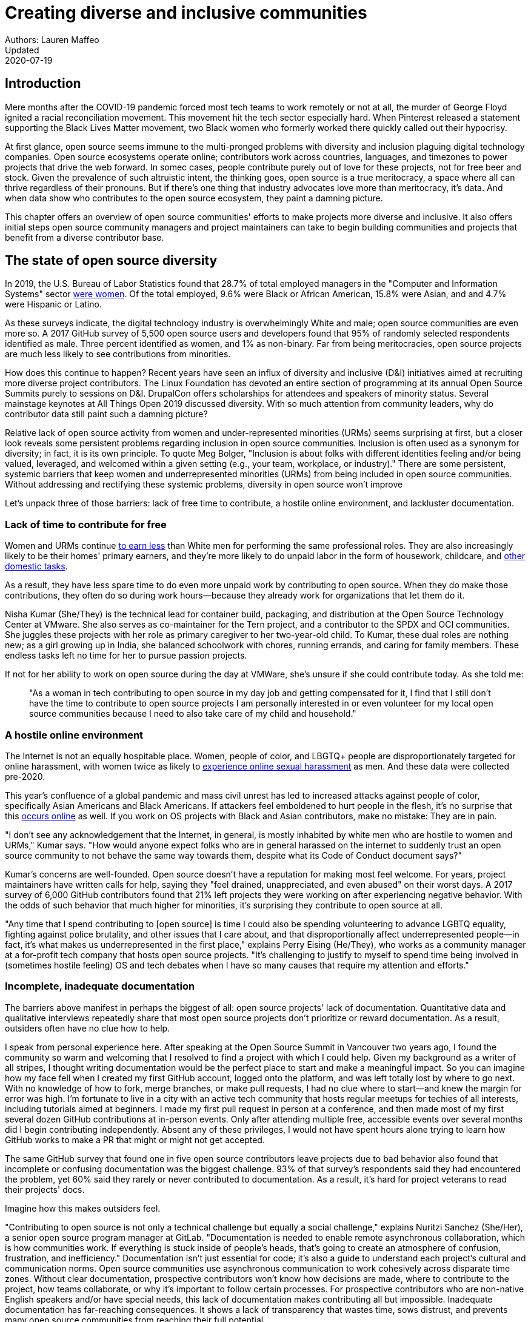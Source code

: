 = Creating diverse and inclusive communities
Authors: Lauren Maffeo
Updated: 2020-07-19

== Introduction

Mere months after the COVID-19 pandemic forced most tech teams to work remotely or not at all, the murder of George Floyd ignited a racial reconciliation movement.
This movement hit the tech sector especially hard. When Pinterest released a statement supporting the Black Lives Matter movement, two Black women who formerly worked there quickly called out their hypocrisy.

At first glance, open source seems immune to the multi-pronged problems with diversity and inclusion plaguing digital technology companies.
Open source ecosystems operate online; contributors work across countries, languages, and timezones to power projects that drive the web forward.
In somec cases, people contribute purely out of love for these projects, not for free beer and stock.
Given the prevalence of such altruistic intent, the thinking goes, open source is a true meritocracy, a space where all can thrive regardless of their pronouns.
But if there's one thing that industry advocates love more than meritocracy, it's data.
And when data show who contributes to the open source ecosystem, they paint a damning picture.

This chapter offers an overview of open source communities' efforts to make projects more diverse and inclusive.
It also offers initial steps open source community managers and project maintainers can take to begin building communities and projects that benefit from a diverse contributor base.

== The state of open source diversity

In 2019, the U.S. Bureau of Labor Statistics found that 28.7% of total employed managers in the "Computer and Information Systems" sector https://www.bls.gov/cps/cpsaat11.htm[were women].
Of the total employed, 9.6% were Black or African American, 15.8% were Asian, and and 4.7% were Hispanic or Latino.

As these surveys indicate, the digital technology industry is overwhelmingly White and male; open source communities are even more so.
A 2017 GitHub survey of 5,500 open source users and developers found that 95% of randomly selected respondents identified as male.
Three percent identified as women, and 1% as non-binary.
Far from being meritocracies, open source projects are much less likely to see contributions from minorities.

How does this continue to happen?
Recent years have seen an influx of diversity and inclusive (D&I) initiatives aimed at recruiting more diverse project contributors.
The Linux Foundation has devoted an entire section of programming at its annual Open Source Summits purely to sessions on D&I.
DrupalCon offers scholarships for attendees and speakers of minority status.
Several mainstage keynotes at All Things Open 2019 discussed diversity.
With so much attention from community leaders, why do contributor data still paint such a damning picture?

Relative lack of open source activity from women and under-represented minorities (URMs) seems surprising at first, but a closer look reveals some persistent problems regarding inclusion in open source communities. Inclusion is often used as a synonym for diversity; in fact, it is its own principle. To quote Meg Bolger, "Inclusion is about folks with different identities feeling and/or being valued, leveraged, and welcomed within a given setting (e.g., your team, workplace, or industry)." There are some persistent, systemic barriers that keep women and underrepresented minorities (URMs) from being included in open source communities. Without addressing and rectifying these systemic problems, diversity in open source won't improve

Let's unpack three of those barriers: lack of free time to contribute, a hostile online environment, and lackluster documentation.

=== Lack of time to contribute for free

Women and URMs continue https://www.weforum.org/agenda/2019/03/an-economist-explains-why-women-get-paid-less/[to earn less] than White men for performing the same professional roles.
They are also increasingly likely to be their homes' primary earners, and they're more likely to do unpaid labor in the form of housework, childcare, and https://www.unwomen.org/en/news/in-focus/csw61/redistribute-unpaid-work[other domestic tasks].

As a result, they have less spare time to do even more unpaid work by contributing to open source.
When they do make those contributions, they often do so during work hours—because they already work for organizations that let them do it.

Nisha Kumar (She/They) is the technical lead for container build, packaging, and distribution at the Open Source Technology Center at VMware.
She also serves as co-maintainer for the Tern project, and a contributor to the SPDX and OCI communities.
She juggles these projects with her role as primary caregiver to her two-year-old child.
To Kumar, these dual roles are nothing new; as a girl growing up in India, she balanced schoolwork with chores, running errands, and caring for family members.
These endless tasks left no time for her to pursue passion projects.

If not for her ability to work on open source during the day at VMWare, she's unsure if she could contribute today. As she told me:

____
"As a woman in tech contributing to open source in my day job and getting compensated for it, I find that I still don't have the time to contribute to open source projects I am personally interested in or even volunteer for my local open source communities because I need to also take care of my child and household."
____

=== A hostile online environment

The Internet is not an equally hospitable place.
Women, people of color, and LBGTQ+ people are disproportionately targeted for online harassment, with women twice as likely to https://hbr.org/2020/06/youre-not-powerless-in-the-face-of-online-harassment[experience online sexual harassment] as men.
And these data were collected pre-2020.

This year's confluence of a global pandemic and mass civil unrest has led to increased attacks against people of color, specifically Asian Americans and Black Americans.
If attackers feel emboldened to hurt people in the flesh, it's no surprise that this https://www.nytimes.com/2020/07/11/business/media/tucker-carlson-writer-blake-neff.html[occurs online] as well.
If you work on OS projects with Black and Asian contributors, make no mistake: They are in pain.

"I don't see any acknowledgement that the Internet, in general, is mostly inhabited by white men who are hostile to women and URMs," Kumar says.
"How would anyone expect folks who are in general harassed on the internet to suddenly trust an open source community to not behave the same way towards them, despite what its Code of Conduct document says?"

Kumar's concerns are well-founded.
Open source doesn't have a reputation for making most feel welcome.
For years, project maintainers have written calls for help, saying they "feel drained, unappreciated, and even abused" on their worst days.
A 2017 survey of 6,000 GitHub contributors found that 21% left projects they were working on after experiencing negative behavior.
With the odds of such behavior that much higher for minorities, it's surprising they contribute to open source at all.

"Any time that I spend contributing to [open source] is time I could also be spending volunteering to advance LGBTQ equality, fighting against police brutality, and other issues that I care about, and that disproportionally affect underrepresented people—in fact, it's what makes us underrepresented in the first place," explains Perry Eising (He/They), who works as a community manager at a for-profit tech company that hosts open source projects.
"It's challenging to justify to myself to spend time being involved in (sometimes hostile feeling) OS and tech debates when I have so many causes that require my attention and efforts."

=== Incomplete, inadequate documentation

The barriers above manifest in perhaps the biggest of all: open source projects' lack of documentation.
Quantitative data and qualitative interviews repeatedly share that most open source projects don't prioritize or reward documentation.
As a result, outsiders often have no clue how to help.

I speak from personal experience here. After speaking at the Open Source Summit in Vancouver two years ago, I found the community so warm and welcoming that I resolved to find a project with which I could help.
Given my background as a writer of all stripes, I thought writing documentation would be the perfect place to start and make a meaningful impact.
So you can imagine how my face fell when I created my first GitHub account, logged onto the platform, and was left totally lost by where to go next.
With no knowledge of how to fork, merge branches, or make pull requests, I had no clue where to start—and knew the margin for error was high.
I'm fortunate to live in a city with an active tech community that hosts regular meetups for techies of all interests, including tutorials aimed at beginners.
I made my first pull request in person at a conference, and then made most of my first several dozen GitHub contributions at in-person events.
Only after attending multiple free, accessible events over several months did I begin contributing independently.
Absent any of these privileges, I would not have spent hours alone trying to learn how GitHub works to make a PR that might or might not get accepted.

The same GitHub survey that found one in five open source contributors leave projects due to bad behavior also found that incomplete or confusing documentation was the biggest challenge.
93% of that survey’s respondents said they had encountered the problem, yet 60% said they rarely or never contributed to documentation.
As a result, it's hard for project veterans to read their projects' docs.

Imagine how this makes outsiders feel.

"Contributing to open source is not only a technical challenge but equally a social challenge," explains Nuritzi Sanchez (She/Her), a senior open source program manager at GitLab.
"Documentation is needed to enable remote asynchronous collaboration, which is how communities work.
If everything is stuck inside of people’s heads, that’s going to create an atmosphere of confusion, frustration, and inefficiency."
Documentation isn't just essential for code; it's also a guide to understand each project's cultural and communication norms.
Open source communities use asynchronous communication to work cohesively across disparate time zones.
Without clear documentation, prospective contributors won't know how decisions are made, where to contribute to the project, how teams collaborate, or why it's important to follow certain processes.
For prospective contributors who are non-native English speakers and/or have special needs, this lack of documentation makes contributing all but impossible. 
Inadequate documentation has far-reaching consequences.
It shows a lack of transparency that wastes time, sows distrust, and prevents many open source communities from reaching their full potential.

== Tips to build more inclusive projects and communities

Despite these barriers to entry, there's good news for maintainers: You hold enormous power to improve your project's culture by making it more inclusive.
Community members, especially those of minority status, have discussed the lack of diversity and inclusion for years.
Now, it's time for project maintainers to act by weaving inclusion throughout their project strategies - not making it an afterthought years later.
"[Diversity and inclusion] keynotes might have lofty ideals designed to raise awareness and some might even argue that they were useful at one point (maybe), but we've moved beyond that," argues Lisa-Marie Namphy [She/Her], who runs Cloud Native Containers, the world's largest Cloud Native Computing Foundation (CNCF) user group.

"Our communities are saying that it's time to act! And action means a change of policies, fund initiatives, quotas, so many things.
The communities are asking for accountability, from the foundations who run them to the corporations who fund them."
If creating an inclusive community sounds overwhelming, remember that the community wants to help.
If you're a project maintainer yourself, you don't have to do this work alone.
In fact, taking the steps below with a trusted team will help improve your project for all.

=== 1. Stop saying you're a meritocracy

The first step to a more inclusive open source project involves bursting the meritocracy bubble: The more you believe in meritocracy, the more biased your project is https://www2.deloitte.com/au/en/blog/diversity-inclusion-blog/2019/meritocracy-unraveling-paradox.html[likely to be].

Why? Purely meritocratic projects https://gap.hks.harvard.edu/paradox-meritocracy-organizations[don't acknowledge] that people enter on unequal playing fields.
If an open source maintainer isn't aware that women often  have less time to contribute, or that LGBTQ+ contributors are more likely to endure online abuse, they won't take steps to make the community more inclusive.
As a result, they risk losing the diverse contributors they worked hard to recruit.
Terri Oda (She/Her) volunteers for the Python Software Foundation and Google's Summer of Code alongside her role as an open source security researcher at Intel. She says claims of meritocracy make her cringe.
Why? Such statements cause maintainers to ignore opportunities to get more people involved in projects, even in cases where the open source community gathers in person.
"For example, say you're running code sprints at a conference and want to increase the number of women," Oda says.
"If you're thinking about merit and skills, you're going to wind up offering more intro-to-sprinting type content or whining about the university pipeline.
But if you look at the bigger picture, you might realize that the conference offers childcare during the main conference, but it stops when sprints start.
Or that the venue isn't in a safe area and the sprints run until after dark."
The first step to build a more inclusive environment is self-awareness.
Open source contributors enter projects with a range of lived experiences that affect how -- and if -- they show up.
Sitting with and reflecting on this fact is the first, most crucial step.
The next step is to take an honest look at your OS project's current community, and take note of who is—and isn't—there.
If your project contributors all, or even mostly, look like you, that's a huge red flag that an inclusive overhaul is in order. 

=== 2. Prioritize your project's documentation

A 2019 Stack Overflow study found that about 41% of developers have less than 5 years of experience.
Between these young technologists and current emphasis on STEM education, there are lots of opportunities to welcome new OS contributors.
In order to do so, project maintainers must lower barriers to entry - and clear, concise documentation is the first step. 
Zach Corleissen (he/they) is the lead technical writer for The Linux Foundation (LF) who recently revised a large architectural document for the LF Energy Foundation. He also serves as one of the co-chairs for the Kubernetes documentation special interest group (SIG Docs). Kubernetes was his first OSS project, and it quickly became one of the most prolific projects in modern open source. Its rapid growth allowed Corleissen to own important aspects of its documentation, and revise it to become more reader-friendly.
"Insisting that code is self-documenting is a form of gatekeeping [and] an example of an unhealthy project culture," Corleissen says.
"I think the devaluation often comes from developers who see a static generator stack and think, 'How hard can it be?'
One of my least favorite dismissive phrases: 'It's just a pile of Markdown.'
If only it were that easy! Documentation is code for an environment where no chipsets are identical; kernel defaults are hostile; RAM is variable; storage is subject to random external dependencies; and production regularly fails despite optimal conditions, or inversely, succeeds in spite of obvious CI failures."
To track progress, the SIG Docs group does a quarterly review where they measure the progress of their previous quarter's goals and prioritize work for the upcoming quarter. One of their community rules centers on ownership: In order to adopt a goal, a project needs a specific person willing to drive it. That creates even more onus on contributors to find new contributors. 


=== 3. Create and enforce a clear Code of Conduct

If your OS project doesn't already have a Code of Conduct (CoC), it's never too late to make one.
They are an expectation for modern OS initiatives, from long-term projects to two-day conferences.
In my own research for this chapter, several OS contributors said they won't consider joining new projects that lack clear CoCs; for these URMs, the risk of joining an unwelcoming if not hostile community is too high.
"Having a code of conduct would be big for me," explains Natalie Zamani (She/Her), Senior Software Engineer at Apple.
"And then something as seemingly unrelated as not tolerating project contributors espousing racist/sexist/homophobic/transphobic ideas, even if it’s not related to their project work.
I wouldn’t feel comfortable working with individuals who hold such views, full stop. And I’ve seen a few projects that would otherwise be interesting to me where that’s tolerated."

As the former President and Chairperson of the Board of Directors for the GNOME Foundation, Sanchez helped create GNOME's event CoC. She says that while the Contributor’s Covenant is the default Code of Conduct for a lot of OS communities, translating it to an events format took some creative work - and a lot of feedback from the GNOME community.
"No matter the type of CoC you’re rolling out, having a transparent plan and timeline is key," Sanchez says. "At GNOME, we created a working group after one of our annual conferences to start drafting a code of conduct. We passed the notion of a working group by the Board of Directors to make sure that they were onboard. They made a community-wide announcement letting people know the process: a working group would be drafting the CoC, sending to community for revisions, the Board would then see the revised draft and vote, and then the membership would vote at the Annual General Meeting."

Despite the key role of community feedback, Sanchez says the CoC should be owned by a governing body within your OS project. CoCs remain a touchy subject in OS communities, and not all OS contributors believe they're necessary. A governing body (or at least a committee) that's comprised of diverse contributors and shares the creation process can help alleviate disagreements. Once you've created your governing body, assign members to own specific tasks. These include a Chair who can break voter ties, moderators to enforce the Code of Conduct, and mentors to train the community. It's essential for all community members -- especially URMs -- to see that project leads protect their safety and integrity.

"I am a firm believer that signalling is very important, but that broken trust is difficult to repair," Eising explains. "Don't signal to minorities that you are ready to embrace them before you actually are - that's like inviting someone who uses a wheelchair to a party on the first floor with no elevator. That person won't trust you again to think about your needs appropriately. Organizations need to look within and really assess before making a reach out."


=== 4. Reward OS contributions beyond code

In her time working on open source, Sanchez says that most projects focus on attracting a narrow set of contributors: Engineering, Design, Translation, Documentation, and Outreach. Despite how broad that sounds, she'd like to see a lot more roles and contributions be rewarded:

Career Development Target
Teams within OSS orgs to check out
Why
Sales / Business Development
Fundraising, partnerships
Both of these things require you to pitch the value of the open source  community / project and require you to develop your communication and negotiation skills, among other things
Marketing
engagement, marketing, or outreach teams
Some projects may not even have this set up and are in need of someone to help! Even if you don’t have a lot of experience in this, you may have more experience than anyone else in that community and it’s your chance to build something from scratch. This could look really amazing on a resume!
Strategy
Board of Directors / governance team, community team
It depends a bit on the maturity of the organization, but typically there’s a lot of room for building your strategy skills when on the board of Directors. You have a birds-eye view of the project, typically have say over project finances, and can help define goals and move the project forward at a whole new level. Since you can’t get there right away, leading initiatives can help you build those skills and there’s often a lot of room for people to step in and own big chunks on OSS community teams
Data Science
Community team, Board of Directors
What kind of data is being collected to ensure that initiatives are successful? Measuring a community’s health is something that more and more people are interested in and there’s a need for data heads to help
Graphic Design
marketing team, technical projects
There’s a lot of need for graphic design for brand and marketing initiatives, and in general to help make the project more mature. Some projects may not even have established brand guidelines, and there’s a big need for more designers in general
Project Management / Program Management
engagement, marketing, outreach, documentation, community teams
There is a huge need for highly organized people who can create processes and structure. Many initiatives fall to the side because there isn’t someone to help push it along and make it happen
Product Management
any technical project, new initiatives, website, newcomers initiatives
Product management is essential at companies, and yet it’s something that isn’t always easily found within OSS. There’s a lot of room for PMs to jump in to help create more innovative products and help bridge the gap between communities and businesses, helping to expand the project’s reach
Legal 
Board of Directors, community team
There's a growing need for more people who are able to navigate open source related legal matters. Lawyers may get a lot of great experience working on community teams or sitting on the Board of Directors
HR/People
Board of Directors, community team, newcomers initiatives 
We need people who care about people and want to make the community awesome.
This helps with newcomers initiatives and lowering the barrier of entry, as well as retention. It also may help the community gain better communication practices. 

This list isn't exhaustive, nor is it applicable to all projects.
The goal is to look at your own OS project's holistic needs in the short and long terms, then recruit contributors to fill specific gaps.
Doing so allows you to create a governing board with representatives that own specific aspects of the project and contribute to its growth. 
Nithya Ruff (She/Her) leads the Open Source Program Office for Comcast and serves as Chair of the Linux Foundation board.
In more than two decades of open source work, she has seen how ignoring crucial skills—including legal issues such as copyrights and trademarks—can keep a project from achieving long-term success. Recruiting and rewarding diverse contributions also plays a key role in preventing burnout, which project maintainers have been increasingly vocal about.
"It is unfair to expect the maintainer or the developer who started the project or leads the project to care for all of these issues, [or] have the skills to do it," Ruff says.
"All forms of contribution need to be valued [because this] brings diversity of people into the project, which makes the project more vibrant and innovative.
Foundations like the Apache Software Foundation, Linux Foundation bring all of these contributions to the table for their hosted projects.
This allows the project to more successfully build a broader ecosystem."


=== 5. Mentor new talent to grow and lead the project

11 years after co-founding Redis, Salvatore Sanfilippo announced plans to step down as project maintainer of the NoSQL database. He named Yossi Gottlieb and Oran Agra as his successors to maintain the Redis project. In doing so, the Redis governance model got a refresh.

Rather than keeping Redis's prior BDFL style, Gottlieb and Agra built a new light governance model. It involves electing a small group of longtime Redis developers to act as core contributors and uphold the project's Code of Conduct. 

Regardless of your own project's governance model, you must include a way to train key contributors to assume leadership roles. This achieves three key goals: Helping new contributors learn how they can grow, rewarding contributors who own key aspects of the project, and preventing maintainer burnout. This last point is noteworthy: Sanfilippo said when he stepped down from Redis that despite his passion for coding, he never aspired to maintain a project. Without new leaders to step up -- and documentation sharing how contributors can assume such roles -- maintainers risk either working on projects when they no longer want to or having the project stall. Likewise, the project risks depriving others of the chance to step up. 

The act of building and maintaining a mentorship program is inclusive in itself. Several open source leaders interviewed for this book said they see a clear need for more mentorship in open source at large, and a desire to do it themselves. In some cases, open source contributors believe so much in the power of mentorship that they restructured their contributions to include it. And, because they were mindful of their own time limitations, they offered flexibility to new leaders as well.

"My open source contributions definitely changed even before I became a parent," explains Oda. "As the coordinator for a global mentoring program that happens in the summer, I had to plan some years ahead to build a volunteer team that could do everything I do. So, I handed off some of my other projects more completely and never went back to them.
"Since new moms typically get less than one hour of free time per day, the key for me has been aligning the open source I want to do with the open source that work wanted to pay me for. I worked to take CVE Binary Tool open source after I returned from maternity leave, and worked with my boss to make sure I could have time to mentor students as part of my maintainer role."

To build your own mentorship program, Sanchez says to focus on four actions and initiatives:

"Create learning opportunities often. Find ways to help people learn what you do and how you do it. Don’t just wait for formal internship or mentorship programs, but take advantage of those if you can. Consider recording videos, holding AMAs, participating in events, etc. Be open to communicating with people informally in order to build relationships and trust so that you can help develop those with potential. Cast your net wide and you’ll probably find those gem contributors who are ready to step in to help bring your project to a whole new level. 

Be a connector. Try to have a mental map of prominent contributors in your community and their strengths. Share the mentorship by introducing newcomers to several people. Burnout is real on the mentor side and you want to make sure that there are other people your mentee can reach if you need to take a break or just get busy. 

Make sure that there’s a chat tool specifically for community interactions. In order to build trust, people need private spaces. Chat facilitates conversations and collaboration, and also allows people to message you directly. To avoid burnout, you may want to have a chat tool available just for your community / work conversations and a chat tool just for your personal life. That way, you can turn off all notifications on one tool if you need a break, or just simply have that mental separation thanks to differences in UX. 

Connect through events. Events provide a powerful opportunity for you to connect with potential mentees. At these events, try to plan fun activities that are designed to help people connect informally. This may mean having a people-bingo where people have to ask each other questions to enter a raffle, or it could be a city tour, or a game night. Fun activities throughout the year can facilitate authentic relationships, which can also help people overcome fear of contribution."


=== 6. Commit to continuous improvement

The work of inclusion is never done; instead, it's ongoing. As your project grows, you will find new gaps to fill, questions to document, and additions to the Code of Conduct. As your community becomes more inclusive, it might feel like you're finding more ways you've fallen short. Uncomfortable as this is, it's actually a good thing. It means you've done the hard work of committing to keep on getting better. And, if you've done the work of building an inclusive team, you won't do this work alone. Instead, you'll share the work with your community, giving everyone the chance to share their feedback.

To keep the dialogue ongoing and open, give your community options to leave feedback on their experiences. This can range from quarterly surveys to giving contributors the freedom to create channels in your project's Slack, Discourse, etc. chat about mental health, being a person of color, how to handle negotiations, etc. Such channels give contributors ways to connect socially, which is crucial for increasing asynchronous collaboration. It also gives you new ways to support contributors so they can contribute more fully.

"I am hearing-impaired, and I requested that the All Things Open Conference consider that when in larger venues where keynotes were speaking and there were no specific adaptations for those of us who were not able to hear," explains Don Watkins (He/Him), a community correspondent for OpenSource.com who has been active in the Linux community for two decades.
"I was particularly impressed when attending the Creative Commons Global Summit in Toronto in 2018, where nearly all presentations were accompanied by folks who signed and also provide simultaneous closed captioning of all speakers."

Inclusion isn't a one-time pull request, which makes it such an important problem to solve. Without building and sustaining inclusive communities, there's no hope of improving diversity of open source contributors. To receuit new talent, prevent maintainer burnout, and create affirming online environments, open source maintainers should commit to inclusion. Change starts from within, and when diverse tech talent sees your inclusive efforts, they will be much more likey to join.

"Make it easy for people to get involved and to contribute back," says Ruff. "The mark of a good project is not how complex it is, but how easy it is to get involved."
